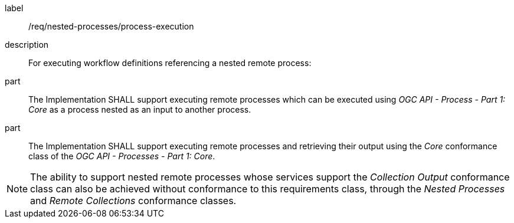 [requirement]
====
[%metadata]
label:: /req/nested-processes/process-execution
description:: For executing workflow definitions referencing a nested remote process:
part:: The Implementation SHALL support executing remote processes which can be executed using _OGC API - Process - Part 1: Core_ as a process nested as an input to another process.
part:: The Implementation SHALL support executing remote processes and retrieving their output using the _Core_ conformance class of the _OGC API - Processes - Part 1: Core_.
====

NOTE: The ability to support nested remote processes whose services support the _Collection Output_ conformance class can also be achieved without conformance to this requirements class,
through the _Nested Processes_ and _Remote Collections_ conformance classes.
